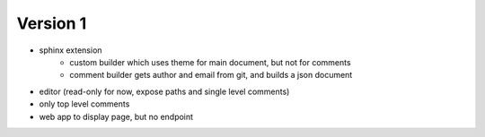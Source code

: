 
Version 1
=========
* sphinx extension
    * custom builder which uses theme for main document, but not for comments
    * comment builder gets author and email from git, and builds a json document
* editor (read-only for now, expose paths and single level comments)
* only top level comments
* web app to display page, but no endpoint
